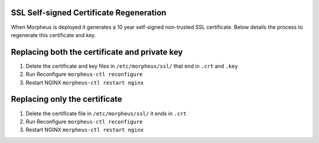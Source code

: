 SSL Self-signed Certificate Regeneration
=========================================

When Morpheus is deployed it generates a 10 year self-signed non-trusted SSL certificate.  Below details the process to regenerate this certificate and key. 

Replacing both the certificate and private key
===============================================

#. Delete the certificate and key files in ``/etc/morpheus/ssl/`` that end in ``.crt`` and ``.key``
#. Run Reconfigure ``morpheus-ctl reconfigure``
#. Restart NGINX ``morpheus-ctl restart nginx``

Replacing only the certificate
==============================

#. Delete the certificate file in ``/etc/morpheus/ssl/`` it ends in ``.crt``
#. Run Reconfigure ``morpheus-ctl reconfigure``
#. Restart NGINX ``morpheus-ctl restart nginx``
